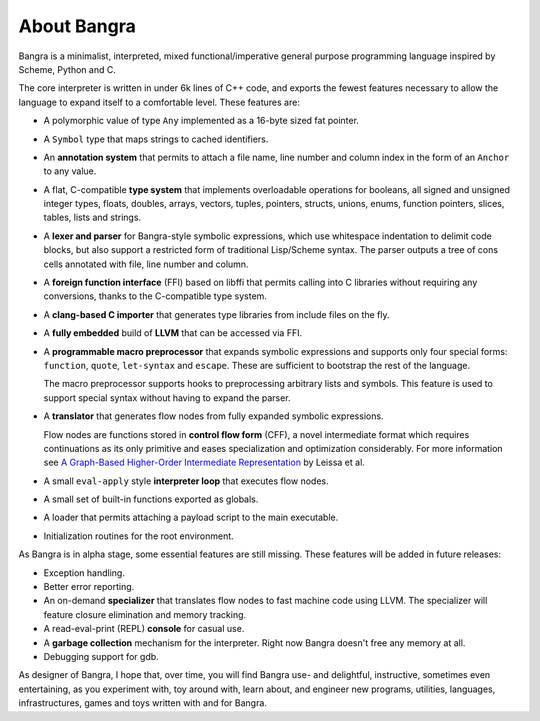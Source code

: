 About Bangra
============

Bangra is a minimalist, interpreted, mixed functional/imperative general purpose
programming language inspired by Scheme, Python and C.

The core interpreter is written in under 6k lines of C++ code, and exports the
fewest features necessary to allow the language to expand itself to a
comfortable level. These features are:

* A polymorphic value of type ``Any`` implemented as a 16-byte sized fat pointer.
* A ``Symbol`` type that maps strings to cached identifiers.
* An **annotation system** that permits to attach a file name, line number and
  column index in the form of an ``Anchor`` to any value.
* A flat, C-compatible **type system** that implements overloadable operations for
  booleans, all signed and unsigned integer types, floats, doubles, arrays,
  vectors, tuples, pointers, structs, unions, enums, function pointers, slices,
  tables, lists and strings.
* A **lexer and parser** for Bangra-style symbolic expressions, which use whitespace
  indentation to delimit code blocks, but also support a restricted form of
  traditional Lisp/Scheme syntax. The parser outputs a tree of cons cells
  annotated with file, line number and column.
* A **foreign function interface** (FFI) based on libffi that permits calling into
  C libraries without requiring any conversions, thanks to the C-compatible
  type system.
* A **clang-based C importer** that generates type libraries from include files on
  the fly.
* A **fully embedded** build of **LLVM** that can be accessed via FFI.
* A **programmable macro preprocessor** that expands symbolic expressions and
  supports only four special forms: ``function``, ``quote``, ``let-syntax``
  and ``escape``. These are sufficient to bootstrap the rest of the language.

  The macro preprocessor supports hooks to preprocessing arbitrary lists and
  symbols. This feature is used to support special syntax without having to
  expand the parser.
* A **translator** that generates flow nodes from fully expanded symbolic expressions.

  Flow nodes are functions stored in **control flow form** (CFF), a novel intermediate
  format which requires continuations as its only primitive and eases
  specialization and optimization considerably.
  For more information see
  `A Graph-Based Higher-Order Intermediate Representation <http://compilers.cs.uni-saarland.de/papers/lkh15_cgo.pdf>`_
  by Leissa et al.
* A small ``eval-apply`` style **interpreter loop** that executes flow nodes.
* A small set of built-in functions exported as globals.
* A loader that permits attaching a payload script to the main executable.
* Initialization routines for the root environment.

As Bangra is in alpha stage, some essential features are still missing. These
features will be added in future releases:

* Exception handling.
* Better error reporting.
* An on-demand **specializer** that translates flow nodes to fast machine code
  using LLVM. The specializer will feature closure elimination and memory tracking.
* A read-eval-print (REPL) **console** for casual use.
* A **garbage collection** mechanism for the interpreter. Right now Bangra
  doesn't free any memory at all.
* Debugging support for gdb.

As designer of Bangra, I hope that, over time, you will find Bangra use- and
delightful, instructive, sometimes even entertaining, as you experiment with,
toy around with, learn about, and engineer new programs, utilities, languages,
infrastructures, games and toys written with and for Bangra.

